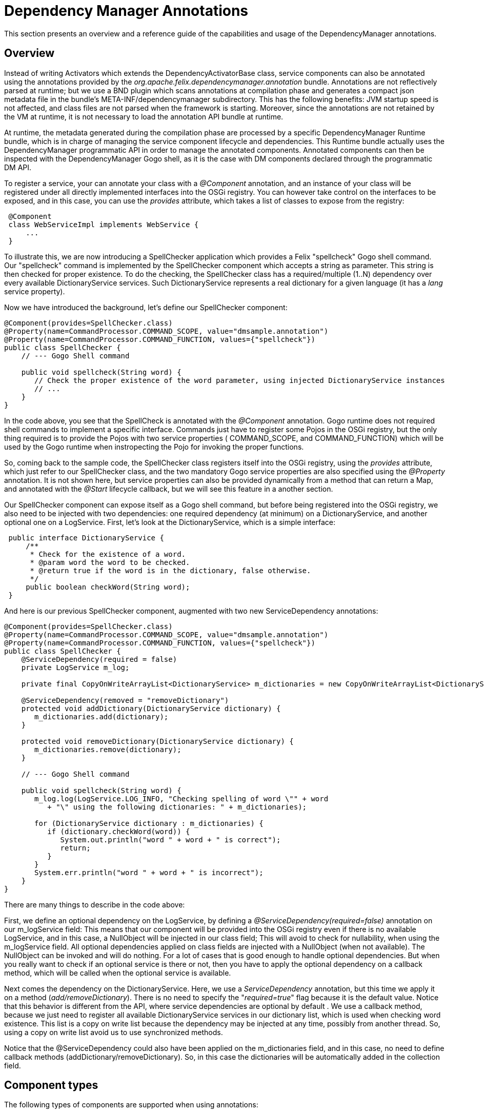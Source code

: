 =  Dependency Manager Annotations



This section presents an overview and a reference guide of the capabilities and usage of the  DependencyManager annotations.

== Overview

Instead of writing Activators which extends the DependencyActivatorBase class, service  components can also be annotated using the annotations provided by the  _org.apache.felix.dependencymanager.annotation_ bundle.
Annotations are not reflectively  parsed at runtime;
but we use a BND plugin which scans annotations at compilation phase  and generates a compact json metadata file in the bundle's META-INF/dependencymanager  subdirectory.
This has the following benefits: JVM startup speed is not affected, and class files  are not parsed when the framework is starting.
Moreover, since the annotations are not retained  by the VM at runtime, it is not necessary to load the annotation API bundle at runtime.

At runtime, the metadata generated during the compilation phase are processed by a  specific DependencyManager Runtime bundle, which is in charge of managing the service  component lifecycle and dependencies.
This Runtime bundle actually uses the  DependencyManager programmatic API in order to manage the annotated components.
Annotated components can then be inspected with the DependencyManager Gogo shell, as it is the case with DM components declared through the programmatic DM API.

To register a service, your can annotate your class with a _@Component_ annotation, and  an instance of your class will be registered under all directly implemented interfaces  into the OSGi registry.
You can however take control on the interfaces to be exposed, and  in this case, you can use the _provides_ attribute, which takes a list of classes to expose from the registry:

[source,java]
 @Component
 class WebServiceImpl implements WebService {
     ...
 }

To illustrate this, we are now introducing a SpellChecker application which provides a  Felix "spellcheck" Gogo shell command.
Our "spellcheck" command is implemented by the  SpellChecker component which accepts a string as  parameter.
This string is then checked for proper existence.
To do the  checking, the SpellChecker class has a required/multiple (1..N) dependency over  every available DictionaryService services.
Such DictionaryService represents a real  dictionary for a given language (it  has a _lang_ service property).

Now we have introduced the background, let's define our SpellChecker component:

[source,java]
----
@Component(provides=SpellChecker.class)
@Property(name=CommandProcessor.COMMAND_SCOPE, value="dmsample.annotation")
@Property(name=CommandProcessor.COMMAND_FUNCTION, values={"spellcheck"})
public class SpellChecker {
    // --- Gogo Shell command

    public void spellcheck(String word) {
       // Check the proper existence of the word parameter, using injected DictionaryService instances
       // ...
    }
}
----

In the code above, you see that the SpellCheck is annotated with the _@Component_  annotation.
Gogo runtime does not required shell commands to implement a  specific  interface.
Commands just have to register some Pojos in the  OSGi registry, but the only  thing required is to provide the Pojos with two service properties ( COMMAND_SCOPE, and  COMMAND_FUNCTION) which will  be used by the Gogo runtime when instropecting the Pojo  for invoking  the proper functions.

So, coming back to the sample code, the SpellChecker class registers  itself into the OSGi registry, using the _provides_ attribute, which just refer to our SpellChecker class, and the two  mandatory Gogo service properties are also specified using the _@Property_ annotation.
It is not shown here, but service properties can also be  provided dynamically from a method that can return a Map, and annotated  with the _@Start_ lifecycle callback, but we will see this feature in a another section.

Our SpellChecker component can expose itself as a Gogo shell command, but before being  registered into the OSGi registry, we also need to be   injected with two dependencies:  one required dependency (at minimum) on a DictionaryService, and another optional one on  a LogService.
First, let's look at the DictionaryService, which is a simple interface:

[source,java]
 public interface DictionaryService {
     /**
      * Check for the existence of a word.
      * @param word the word to be checked.
      * @return true if the word is in the dictionary, false otherwise.
      */
     public boolean checkWord(String word);
 }

And here is our previous SpellChecker component, augmented with two new ServiceDependency  annotations:

[source,java]
----
@Component(provides=SpellChecker.class)
@Property(name=CommandProcessor.COMMAND_SCOPE, value="dmsample.annotation")
@Property(name=CommandProcessor.COMMAND_FUNCTION, values={"spellcheck"})
public class SpellChecker {
    @ServiceDependency(required = false)
    private LogService m_log;

    private final CopyOnWriteArrayList<DictionaryService> m_dictionaries = new CopyOnWriteArrayList<DictionaryService>();

    @ServiceDependency(removed = "removeDictionary")
    protected void addDictionary(DictionaryService dictionary) {
       m_dictionaries.add(dictionary);
    }

    protected void removeDictionary(DictionaryService dictionary) {
       m_dictionaries.remove(dictionary);
    }

    // --- Gogo Shell command

    public void spellcheck(String word) {
       m_log.log(LogService.LOG_INFO, "Checking spelling of word \"" + word
          + "\" using the following dictionaries: " + m_dictionaries);

       for (DictionaryService dictionary : m_dictionaries) {
          if (dictionary.checkWord(word)) {
             System.out.println("word " + word + " is correct");
             return;
          }
       }
       System.err.println("word " + word + " is incorrect");
    }
}
----

There are many things to describe in the code above:

First, we define an optional dependency on the LogService, by defining a  _@ServiceDependency(required=false)_ annotation on our m_logService field: This means that our component will be provided into the OSGi registry even if there  is no available LogService, and in this case, a NullObject will be injected in  our class field;
This will avoid to check for nullability, when using the m_logService field.
All optional dependencies applied on class fields are injected with a  NullObject (when not available).
The NullObject can be invoked and will do nothing.
For a lot of cases that is  good enough to handle optional dependencies.
But when you really want to check  if an optional service is there or not, then you have to apply the optional  dependency on a callback method, which will be called when the optional  service is available.

Next comes the dependency on the DictionaryService.
Here, we use a _ServiceDependency_  annotation, but this time we apply it on a method (_add/removeDictionary_).
There is no  need to specify the "_required=true_"  flag because it is the default value.
Notice that  this behavior is different from the API, where service dependencies are optional by default . We use a callback method, because we just need to register all available  DictionaryService services in our dictionary list, which is used when checking word  existence.
This list is a copy on write list because the dependency may be injected at  any time, possibly from   another thread.
So, using a copy on write list avoid us to use  synchronized methods.

Notice that the @ServiceDependency could also have been applied on the m_dictionaries field,  and in this case, no need to define callback methods (addDictionary/removeDictionary).
So, in this case the dictionaries will be automatically added in the collection field.

== Component types

The following types of components are supported when using annotations:

* Component: Allows to define osgi services
* Aspect Service: A service that provides a non-functional aspect on top of an existing service
* Service Adapter: A Service that adapts another existing service into a new one
* Bundle Adapter: Allows to provide an osgi service on top of an existing bundle

=== Component

Components are the main building blocks for OSGi applications and can be annotated with @Component.
They can publish themselves as a  service, and/or they can have dependencies.
These dependencies will influence their life cycle as component  will only be activated when all required dependencies are available.
To define a component, you can use the @Component annotation  (see http://felix.apache.org/apidocs/dependencymanager.annotations/r13/org/apache/felix/dm/annotation/api/Component.html[@Component javadoc]).

Applying this annotation on top of a java class let it be a service component.
All directly implemented  interfaces will be registered in the osgi registry, but you can control the provided interfaces using the `provides` attribute.
Sometimes, your class implements some interfaces, but yet you don't want them to be registered, in this case, declaring `provides={}` ensures that no services will be registered.
However, the component can still define service dependencies and it will be invoked in the @Start callback when all required  dependencies are satisfied.

The default public constructor is used to initialize the component, but you can also specify a static method that will be used to instantiate the component (using the `factoryMethod` attribute).
This allows for example to create the component instance using a dynamic proxy.

Here is a sample showing a Hello component:

[source,java]
 /**
   * This component will be activated once the bundle is started.
   */
 @Component
 class Hello implements HelloService {
     @Start
     void start() {
         // Our component is starting and is about to be registered in the OSGi registry as a HelloService service.
     }
 }

By default, components are created automatically, when the Components' bundle is started and when the Component  dependencies are satisfied.
But certain software patterns require the creation of Services on demand.
For example, a Service could represent an application that can be launched multiple times and each Service  instance can then quit independently.
Such a pattern requires a factory that creates the instances, and  `Managed Service Factories` can be used to implement this use case.
it is based on OSGi Configuration Admin service.
Using the configuration admin service, you can create multiple dictionaries , and for each one a new service will be created The mapping between the dictionaries and the services are done using a so called `PID`.
So, if you need your component to be instantiated multiple times, you first need to define the PID using the `factoryPid` attribute.

Example:

[source,java]
----
/**
  * All component instances will be created/updated/removed by the "HelloFactory" component
  */
@Component(factoryPid="my.factory.pid")
class Hello implements HelloService {
    void updated(Dictionary conf) {
        // Configure or reconfigure our component. The conf is provided by the factory,
    }

    @Start
    void start() {
        // Our component is starting and is about to be registered in the OSGi registry as a Hello service.
    }
}

/**
  * This class will instantiate some Hello component instances
  */
@Component
class HelloFactory {
   @ServiceDependency
   void bind(ConfigurationAdmin cm) {
        // instantiate a first instance of Hello component
        Configuration c1 = cm.createFactoryConfiguration("my.factory.pid", "?");
        Hashtable props = new Hashtable();
        props.put("key", "value1");
        c1.update(props);

        // instantiate another instance of Hello component
        Configuration c2 = cm.createFactoryConfiguration("my.factory.pid", "?");
        props = new Hashtable();
        props.put("key", "value2");
        c2.update(props);

        // destroy the two instances of X component
        c1.delete();
        c2.delete();
   }
}
----

In the above example, the PID is "my.factory.pid", and the HelloFactory component uses the `ConfigurationAdmin` service in order to create some factory configurations using the "my.factory.pid".
This pattern allows to  programatically create/update/remove multiple instances of the same Component.

By default, the HelloComponent can define an `updated(Dictionary)` callback: it will be called when the component is created, but you can override the method which receives the configuraiton using the `updated` attribute.

When you want to propagate the configuration to the provided service properties, you can also define the `propagate` attribute.
Notice that when you propagate the configuration to the provided service properties, then the the configuration takes precedence over the service properties, meaning that if a given property is declared in the service properties, then it will be overriden if the configation also contains the property.

=== Aspect component

An aspect service in DM provides a non-functional aspect on top of an existing service.
In aspect oriented programming, an aspect, or interceptor can sit between a client and another target service  used by the client.
An Aspect Service first tracks a target service and is created once the target service is  detected.
Then the Aspect Service is provided, but with a higher  ranking, and the client is transparently  updated with the aspect.
Aspects can be chained and may apply to the same target service (and in this case, the ranking of the Aspect service is used to chain aspects in  the proper order).

You can define an aspect service using the @AspectService annotation (see  http://felix.apache.org/apidocs/dependencymanager.annotations/r13/org/apache/felix/dm/annotation/api/AspectService.html[@AspectService javadoc]).

Usage example:

Here, the `Aspect` class is registered into the OSGI registry each time an  InterceptedService is found from the registry.

[source,java]
 @AspectService(ranking=10))
 class Aspect implements InterceptedService {
     // The service we are intercepting (injected by reflection)
     volatile InterceptedService intercepted;

     public void doWork() {
        intercepted.doWork();
     }
 }

The Aspect class intercepts the original InterceptedService, and decorates its "doWork()" method.
This aspect uses a rank with value "10", meaning that it will intercept some other eventual aspects with  lower ranks.
It will also inherit of the original InterceptedService service properties.

=== Adapter component

An adapter service component (@AdapterService) adapts another existing service into a new one.
Like with aspects,  sometimes you want to create adapters for certain services, which add certain behavior that results in  the publication of (in this case) a different service.
Adapters can dynamically be added and removed  and allow you to keep your basic services implementations clean and simple, adding extra features on top of  them in a modular way.

You can define an aspect service using the @AdapterService annotation (see  http://felix.apache.org/apidocs/dependencymanager.annotations/r13/org/apache/felix/dm/annotation/api/AdapterService.html[@AdapterService javadoc]).

Here, the AdapterService is registered into the OSGI registry each time an AdapteeService is  found from the registry.

[source,java]
 interface AdapteeService {
     void method1();
     void method2();
 }

 @Component
 @Property(name="p1", value="v1")
 class Adaptee implements AdapteeService {
     ...
 }

 interface AdapterService {
     void doWork();
 }

 @AdapterService(adapteeService = AdapteeService.class)
 @Property(name="p2", value="v2")
 class AdapterImpl implements AdapterService {
     // The service we are adapting (injected by reflection)
     volatile AdapteeService adaptee;

     public void doWork() {
        adaptee.method1();
        adaptee.method2();
     }
 }

The AdapterImpl class adapts the AdapteeService to the AdapterService.
The AdapterService will also have the following service property: p1=v1, p2=v2 :

=== Bundle adapter component

Bundle adapters are similar to Adapter Components, but instead of adapting a service, they adapt a bundle  with a certain set of states (STARTED|INSTALLED|...), and provide a service on top of it.

You can define a bundle adapter service using the @BundleAdapterService annotation (see  http://felix.apache.org/apidocs/dependencymanager.annotations/r13/org/apache/felix/dm/annotation/api/BundleAdapterService.html[@BundleAdapterService javadoc]).

The bundle adapter will be applied to any bundle that matches the specified bundle state mask and  filter conditions, which may match some of the bundle OSGi manifest headers.
For each matching bundle an  adapter will be created based on the adapter implementation class.
The adapter will be registered with the specified interface and with service properties found from the original bundle OSGi manifest headers plus any  extra properties you supply here.
If you declare the original bundle as a member it will be injected.

In the following example, a "VideoPlayer" Service is registered into the OSGi registry each time an active bundle containing a "Video-Path" manifest header is detected:

[source,java]
 @BundleAdapterService(filter = "(Video-Path=*)", stateMask = Bundle.ACTIVE, propagate=true)
 public class VideoPlayerImpl implements VideoPlayer {
     volatile Bundle bundle; // Injected by reflection

     void play() {
         URL mpegFile == bundle.getEntry(bundle.getHeaders().get("Video-Path"));
         // play the video provided by the bundle ...
     }
 }

== Component lifecycle

A component has a lifecycle that controls when it is started or stopped.
A bundle must be started before the DM Runtime can process its components.
When the bundle is started, the DM Runtime then parses a specific  _DependencyManager-Component_ manifest header, which points to a list of descriptors  describing all annotated components.
Such descriptors are actually generated at  compilation time, and annotation are not reflectively parsed at runtime.
Only the descriptor is used to process the components.

For each component, the DM Runtime  first ensures that all dependencies are satisfied before  activating it.
Likewise, the component is deactivated when some of the required dependencies  are not available anymore or when the bundle is stopped.
Unless the bundle is stopped, components may be deactivated  and reactivated, depending on the departure and arrival of required dependencies.
The  manager which is in charge of maintaining the state of components is implemented in the  DM Runtime bundle (org.apache.felix.dm.runtime bundle).

So, during activation, the component goes through a number of states, where each transition  includes the invocation of the following lifecycle method callbacks on the service implementation:

* http://felix.apache.org/apidocs/dependencymanager.annotations/r13/org/apache/felix/dm/annotation/api/Init.html[@Init]: this callback is invoked after all required dependencies have been injected.
In this method, you can  yet add more dynamic dependencies using the DM API, or you can possibly configure other dependencies filter and required flags (see <<# Dynamic dependency configuration,Dynamic dependency configuration>>).
* http://felix.apache.org/apidocs/dependencymanager.annotations/r13/org/apache/felix/dm/annotation/api/Start.html[@Start]: this callback is invoked after all required dependencies added in the @Init method have been injected.
* http://felix.apache.org/apidocs/dependencymanager.annotations/r13/org/apache/felix/dm/annotation/api/Registered.html[@Registered]: this callback is invoked after the service component is registered (if the component provides a service).
The callback can takes as argument a ServiceRegistration parameter.
* http://felix.apache.org/apidocs/dependencymanager.annotations/r13/org/apache/felix/dm/annotation/api/Stop.html[@Stop]: this method is called when a required dependency is lost or when the bundle is stopped
* http://felix.apache.org/apidocs/dependencymanager.annotations/r13/org/apache/felix/dm/annotation/api/Destroy.html[@Destoy] annotations: the component is about to be destroyed

=== Component activation

Activating a component consists of the following steps:

1) Wait for all required dependencies to be available.
When all required dependencies are  available:

* instantiate the component
* inject all required dependencies (on class fields using reflection, or by invoking callback methods)
* inject all optional dependencies defined on class fields, possibly with a _NullObject_ if the  dependency is not available.
* call the component init method (annotated with _@Init_, see (see  http://felix.apache.org/apidocs/dependencymanager.annotations/r13/org/apache/felix/dm/annotation/api/Init.html[@Init javadoc]).).
In the init method, you are yet allowed to add some additional dependencies using the Dependency  Manager API or DM Lambda).
Alternatively, you can also configure some  dependencies dynamically  (explained later, in <<#dynamic-dependency-configuration,Dynamic Dependency Configuration>>.

2) Wait for extra required dependencies optionally configured from the init() method.
When all extra  required dependencies are available:

* inject extra required dependencies (if some were defined in init() method).
* invoke the start method annotated with http://felix.apache.org/apidocs/dependencymanager.annotations/r13/org/apache/felix/dm/annotation/api/Start.html[@Start annotation].
The start method may return a Map<String, Object> that will  be appended to the provided service properties (the the component provides a service).
* start tracking optional dependencies applied on method callbacks (invoke optional dependency callbacks).
Notice that NullObject pattern is not applied to optional callback dependencies.
In other words, if the dependency is not there, your callback won't be invoked at all.
If you need the NullObject pattern, then apply optional dependencies on class fields, not on  callback methods.
* register the OSGi service, if the component provides one.
* invoke the method annotatated with http://felix.apache.org/apidocs/dependencymanager.annotations/r13/org/apache/felix/dm/annotation/api/Registered.html[@Registered annotation].
The method, if declared, takes as argument a `ServiceRegistration` which corresponds to the registered service.

=== Component deactivation

Deactivating a component consists of the following steps:

If the bundle is stopped or if some required dependencies are unavailable, or if the component  has declared a factoryPid and the factory configuration has been delete, then:

* Unbind optional dependencies (defined on callback methods).
Notice that any optional dependency unavailability does not trigger the component deactivation;
the _removed_ callbacks are just invoked, if declared in the annotation.
* Invoke the stop method (annotated wit _@Stop_),  and unregister some OSGi services  (if the components provides some services).
* invoke destroy method (annotated with _@Destroy_).
* invoke _removed_ callbacks for required dependencies, if any.

=== Example

The following example shows a basic component, which uses the @Start annotation:

[source,java]
 /**
  * A Component Using lifecyce callbacks
  */
 @Component
 class X implements Y {
     @ServiceDependency
     void bindOtherService(OtherService other) {
        // Will be injected before we are started (because it's a required dependency).
     }

     @Start
     void start() {
         // All required dependencies are injected: initialize our component.
     }
 }

The following example shows a component, which returns some service properties from its start method,  and the component also defines the @Registered annotation in order to get the actual ServiceRegistration for the provided service:

[source,java]
----
/**
 * A Component Using lifecyce callbacks
 */
@Component
@Property(name="p1", value="v1") // service properties
class X implements Y {
    @ServiceDependency
    void bindOtherService(OtherService other) {
       // Will be injected before we are started (because it's a required dependency).
    }

    @Start
    Map<String, Object> start() {
        // All required dependencies are injected: initialize our component.
        // Once we return, our Y service will be published in the OSGi registry, using the following
        // service properties appended to the ones specified on top of the class with the @Property
        // annotation (notice that returning a map is optional and our start() method could be
        // declared as void).
        Map<String, Object> additionalServiceProperties = new HashMap<>();
        additionalServiceProperties.put("p2", "v2");
        return additionalServiceProperties;
    }

    @Registered
    void registered(ServiceRegistration registration) {
        // once our service is registered, we can obtainer here the corresponding ServiceRegistration ...
    }
}
----

=== Lifecycle control

As explained in the _Component Activation_ section, a component which provides a service  is automatically registered into the OSGi registry, after the @Start method returns.
But it is sometimes  required to control when the service is really started/published or + unpublished/stopped.

This can be done using the http://felix.apache.org/apidocs/dependencymanager.annotations/r13/org/apache/felix/dm/annotation/api/LifecycleController.html[@LifecycleController] annotation.
This  annotation injects a Runnable object that can be invoked when you want to trigger your service  startup and publication.
The @LifecycleController is like a required dependency and is injected before  the @Init method is called.

For instance, imagine that your component publishes an OSGi service, but before, it needs to  register into a DHT (Distributed Hash Table), whose API is asynchronous: that is:  the DHT API will callback you once you are inserted into a node in the DHT.
In this case, what you would  like to do is to publish your OSGi service, but only after you are + inserted into the DHT (when the DHT callbacks you) ...
Such a case  is supported using the @LifecyceController annotation, which gives you + full control of when your component is _started/published_ and _unpublished/stopped_.

Let's illustrate this use case with a concrete example: First here is the DHT asynchronous API:

[source,java]
----
/**
 * This is an element which can be inserted into the distributed hash table.
 */
public interface DHTElement {
   void inserted(); // callback used to notify that the element is inserted into the DHT
}

/**
 * This is the DHTService, which registers a DHTElement asynchronously.
 */
public interface DHTService {
   void insert(DHTElement element); // will callback element.inserted() later, once registered into the DHT.
}
----

Next, here is our service, which uses the @LifecycleController in  order to take control of when the service is published into the OSGi  registry:

[source,java]
----
@Component(provides={MyService.class})
public class MyServiceImpl implements MyService, DHTElement {
    @ServiceDependency
    DHTService m_dht;

    @LifecycleController
    Runnable m_start; // will fire component startup, once invoked.

    @Init
    void init() {
        m_dht.insert(this); // asynchronous, will callback  once registered into the DHT
    }

    public void inserted() {
        // We are inserted into the DHT: we can now trigger our component startup.
        // We just invoke the runnable injected by our @LifecycleController annotation, which will trigger our
        // service publication (we'll be called in our @Start method before)
        m_start.run();
    }

    @Start
    void start() {
        // method called only once we invoke our trigger Runnable (see inserted method).
        // Our Service will be published once this method returns.
    }
}
----

Same example as above, using java8 method reference:

[source,java]
----
@Component
public class MyServiceImpl implements MyService {
    @ServiceDependency
    DHTService m_dht;

    @LifecycleController
    Runnable m_start; // will fire component startup, once invoked.

    @Init
    void init() {
        m_dht.insert(m_start::run); // asynchronous, will callback m_registered.run() once registered into the DHT
    }

    @Start
    void start() {
        // method called after the m_dht service has called the m_registered.run() method.
    }
}
----

== Dependencies

=== Service dependencies

Service Dependencies can be defined using the http://felix.apache.org/apidocs/dependencymanager.annotations/r13/org/apache/felix/dm/annotation/api/ServiceDependency.html[@ServiceDependency] annotation.

Dependencies can either be required or optional.
Required dependencies need to be resolved before  the service can even become active.
Optional dependencies can appear and disappear while the service  is active.
*Please notice that, unlike with the DM API, service dependencies are required by default.*

==== Field injection

The dependency manager will automatically fill in any references to required @ServiceDependency that are applied on attributes.
The same goes for optional dependencies if they are available.
If not, those will be implemented by a null object [NULLOBJ].
In short, this allows you to simply use these interfaces as if they were always available.
A good example of this is the LogService.
If it's available, we want to use it for logging.
If not, we want to simply ignore log messages.
Normally, you'd need to check a reference to this service for null before you can use it.
By using a null object, this is not necessary anymore.

When the @ServiceDependency annotation is defined on a class field, the following field  types are supported:

* a field having the same type as the dependency.
If the field may be accessed by any thread,  then the field should be declared volatile, in order to ensure visibility when the field is auto  injected concurrently.
* a field which is assignable to an `Iterable<T>` where T must match the dependency type.
In this case, an Iterable will be injected by DependencyManager before the start callback is called.
The Iterable field may then be traversed to inspect the currently available dependency services.
The Iterable can possibly be set to a final value so you can choose the Iterable implementation  of your choice (for example, a CopyOnWrite ArrayList, or a ConcurrentLinkedQueue).
* a Map<K,V> where K must match the dependency type and V must exactly equals Dictionary class.
In this case, a ConcurrentHashMap will be injected by DependencyManager before the start callback is called.
The Map may then be consulted to lookup current available dependency services, including the dependency service properties (the map key holds the dependency services, and the map value holds the dependency service properties).
The Map field may be set to a final value so you can choose a Map of your choice (Typically a ConcurrentHashMap).
A ConcurrentHashMap is "weakly consistent", meaning that when traversing the elements, you may or may not see any concurrent updates made on the map.
So, take care to traverse the map using an iterator on the map entry set, which allows to atomically lookup pairs of Dependency service/Service properties.

This is an example where you inject a `Dependency` service on a class field:

[source,java]
 @Component
 class MyComponent {
     @ServiceDependency
     volatile Dependency m_dependency;
 }

Another example, were we inject multiple dependencies to an Iterable field

[source,java]
 @Component
 class MyComponent {
     @ServiceDependency
     final Iterable<Dependency> dependencies = new CopyOnWriteArrayList<>();
 }

And next, we inject multiple dependencies to a Map field, allowing to inspect service  dependency properties (the keys hold the services, and the values hold the associated service  properties):

[source,java]
 @Component
 class MyComponent {
     @ServiceDependency
     final Map<MyDependency, Dictionary<String, Object>> dependencies = new ConcurrentHashMap<>;
 }

Optional dependencies applied on class fields will inject a NullObject when the dependency is unavailable.
This allows you to avoid to check if the optional dependency is not null using a "if" statement, and invoking the NullObject will result in a No Op method call.
When the optional dependency type is not an interface, then NullObject won't work because internally, the NullObject is implemented using a dynamic proxy.
In this case you can use the  ServiceDependency.defaultImpl attribute which allows to specify a default implementation when the optional dependency is unavailable.

Example:

[source,java]
 @Component
 public class MyComponent {
     @ServiceDependency(required=false, defaultImpl=MyDefaultImpl.class)
     volatile Dependency m_dependency;
 }

in the above example, the MyDefaultImpl class will be injected on the m_dependency class field in case the dependency is unavailable.

==== Callback injection

Optionally, a service can define callbacks for each dependency.
These callbacks are invoked whenever a new dependency is discovered or an existing one is disappearing.
They allow you to track these dependencies.
This can be very useful if you, for example, want to implement the white board pattern.

The callbacks allows to get notified when a service is added, and support the following signatures:

 (Component comp, ServiceReference ref, Service service)
 (Component comp, ServiceReference ref, Object service)
 (Component comp, ServiceReference ref)
 (Component comp, Service service)
 (Component comp, Object service)
 (Component comp)
 (Component comp, Map properties, Service service)
 (ServiceReference ref, Service service)
 (ServiceReference ref, Object service)
 (ServiceReference ref)
 (Service service)
 (Service service, Map properties)
 (Map properties, Service, service)
 (Service service, Dictionary properties)
 (Dictionary properties, Service service)
 (Object service)
 (ServiceReference<T> service)
 (ServiceObjects<T> service)

Example:

[source,java]
 @Component
 class MyComponent {
     @ServiceDependency
     void bind(MyDependency dependency) {}
 }

Same example as before, but the callback signatures includes service properties:

[source,java]
 @Component
 class MyComponent {
     @ServiceDependency
     void bind(MyDependency dependency, Map<String, Object> serviceProperties) {}
 }

Same example as before, but this time we track service change:

[source,java]
----
@Component
class MyComponent {
    @ServiceDependency(change="updated")
    void bind(MyDependency dependency, Map<String, Object> serviceProperties) {}

    void updated(MyDependency dependency, Map<String, Object> serviceProperties) {}
}
----

Example where you track added/changed/removed service:

[source,java]
----
@Component
class MyComponent {
    @ServiceDependency(change="updated", remove="unbind")
    void bind(MyDependency dependency, Map<String, Object> serviceProperties) {}

    void updated(MyDependency dependency, Map<String, Object> serviceProperties) {}

    void unbind(MyDependency dependency, Map<String, Object> serviceProperties) {}
}
----

==== Whiteboard pattern

Required service dependency are always invoked before the start (@Start) callback is  invoked.
However, Optional dependency *callbacks* are always invoked *after* the start (@Start) callbacks.
This allows to easily implement the whiteboard patter, because you can first make sure your component is fully initialized before it can start to track other services (whiteboard pattern).

For example, assume you write a `TaskExecutor` component which tracks `Task` services.
So, each time a Task is found from the registry, then you want to schedule the Task in an Executor, and you also want to maitain statistics on executed tasks.
So, your `TaskExecutor` depends on two required services: an `Executor` service (used to schedule the tasks), as well as a `TaskMetrics` service which is used to maintain Task execution statistics.
So what you need is to make sure your are injected with the TaskMetrics and the Executor service before you can actually start to handle Tasks.
To do so, simply define two required dependencies on the `Executor` and the `TasksMetrics`, and define an optional dependency on the Task services.
This will ensure that the Tasks callbacks are  invoked after your component is started:

[source,java]
----
interface Task extends Runnable {
}

@Component
TaskExecutor {
    @ServiceDependency
    volatile Executor m_executor;

    @ServiceDependency
    volatile TaskMetrics m_taskMetrics;

    @Start
    void start() {
         // at this point, all required dependencies have been injected and we can now start to track
         // the Task services
    }

    @ServiceDependency(required=false)
    void bind(Task task) {
         m_executor.execute(task);
         m_taskMetrics.taskScheduled();
    }
 }
----

==== Tracking any services matching a given filter

Sometimes, you may want to be injected with any service objects matching a given filter,  without any additional filter on the class service interface.
In this case, you need to use the `service=ServiceDependency.ANY` attribute

For example:

[source,java]
----
import org.apache.felix.dm.annotation.ServiceDependency;
import org.apache.felix.dm.annotation.api.ServiceDependency.Any;

@Component
public class MyService {
    @ServiceDependency(service=Any.class, filter="(property=true)")
    void bind(Object allServices) {
    }
}
----

==== Service dependency properties propagation

It is possible to propagate the dependency service properties, using the ServiceDependency.propagate attribute.
When the service dependency properties are propagated, they will be appended to the component service properties,  but won't override them (the component service properties takes precedence over the propagated service dependencies).

Example:

[source,java]
 @Component
 @Properties(name="p1", value="v1")
 public class MyServiceImpl implements MyService {
     @ServiceDependency(propagate=true)
     void bind(OtherService other) {
     }
 }

The service above will be registered with the p1=v1 service properties, as well as with any service properties which come from the Service Dependency.

==== defining a swap aspect callback

When you define a service dependency, it is possible to define a swap callback in case an original service dependency is replaced by an aspect, and you  then want to be called back at the time the service dependency is replaced.

Example:

[source,java]
----
@Component
public class MyServiceImpl {
    @ServiceDependency(swap="swap")
    void bind(OtherService other) {
    }

    void swap(OtherService old, OtherService replace) {
    }
}
----

So, if an aspect service is registered for the OtherService service, then your swap method will be called so you can take the service replacement into account.

The swap callback supports the following signatures:

[source,java]
 (Service old, Service replace)
 (Object old, Object replace)
 (ServiceReference old, Service old, ServiceReference replace, Service replace)
 (ServiceReference old, Object old, ServiceReference replace, Object replace)
 (Component comp, Service old, Service replace)
 (Component comp, Object old, Object replace)
 (Component comp, ServiceReference old, Service old, ServiceReference replace, Service replace)
 (Component comp, ServiceReference old, Object old, ServiceReference replace, Object replace)
 (ServiceReference old, ServiceReference replace)
 (Component comp, ServiceReference old, ServiceReference replace)
 (ServiceObjects old, ServiceObjects replace)
 (Component comp, ServiceObjects old, ServiceObjects replace)

==== Blocking a service invocation while it is updating.

When an injected service dependency is an interface, it is possible to block the service invocation  while it is being updated.
Only useful for required stateless dependencies that can be replaced transparently.
A Dynamic Proxy is used to wrap the actual service dependency (which must be an interface).
When the dependency goes away, an attempt is made to replace it with another one which satisfies  the service dependency criteria.
If no service replacement is available, then any method invocation  (through the dynamic proxy) will block during a configurable timeout.
On timeout, an unchecked  IllegalStateException exception is raised (but the service is not deactivated).

To use this feature, you need to specify a `timeout` attribute like this:

[source,java]
 @Component
 class MyServer implements Runnable {
   @ServiceDependency(timeout=15000)
   MyDependency dependency;.

   @Start
   void start() {
     (new Thread(this)).start();
   }

   public void run() {
     try {
       dependency.doWork();
     } catch (IllegalStateException e) {
       t.printStackTrace();
     }
   }       }

Notice that the changed/removed callbacks are not used when the timeout parameter is greater  than -1.
-1 means no timeout at all (default).
0 means that invocation on a missing service will  fail immediately.
A positive number represents the max timeout in millis to wait for the service  availability.

=== Configuration dependencies

A configuration dependency is required by default, and allows you to depend on  the availability of a valid configuration for your component.
Use the  http://felix.apache.org/apidocs/dependencymanager.annotations/r13/org/apache/felix/dm/annotation/api/ConfigurationDependency.html[@ConfigurationDependency annotation] to define a configuration dependency.

This dependency requires the OSGi Configuration Admin Service.
Configuration Dependency callback is always invoked before any service dependency  callbacks, and before init/start callbacks.
The annotation can be applied on a callback method which accepts the following  parameters:

 callback(Dictionary)
 callback(Component, Dictionary)
 callback(Component, Configuration ... configTypes) // type safe configuration interface(s)
 callback(Configuration ... configTypes) // type safe configuration interface(s)
 callback(Dictionary, Configuration ... configTypes) // type safe configuration interfaces(s)
 callback(Component, Dictionary, Configuration ... configTypes) // type safe configuration interfaces(s)

Configuration can be simply injected in the form of dictionaries, or in the form of type-safe configuration interfaces.

the annotation attributes are the following:

* pid: Returns the pid for a given service (by default, the pid is the service class name).
* propagate: Returns true if the configuration properties must be published along with the service.
The configuration properties takes precedence over the component service properties.
* pidClass: Returns the pid from a class name.
* required: Sets the required flag which determines if this configuration dependency is required or not.
* name: used to dynamically configure the pid from an @Init method.

==== Type safe configuration

Configuration types allows you to specify a Java interface that is implemented by  DM and such interface is then injected to your callback instead of the actual Dictionary.
Using such configuration interface provides a way for creating type-safe configurations  from a actual Dictionary that is normally injected by Dependency Manager.
The callback accepts in argument an interface that you have to provide, and DM will inject a proxy that converts method calls from your configuration-type  to lookups in the actual map or dictionary.
The results of these lookups are then  converted to the expected return type of the invoked configuration method.
As proxies are injected, no implementations of the desired configuration-type are  necessary!

The lookups performed are based on the name of the method called on the configuration  type.
The method names are "mangled" to the following form:

 [lower case letter] [any valid character]*.

Method names starting with get or is (JavaBean convention) are stripped from these  prefixes.
For example: given a dictionary with the key "foo" can be accessed from a  configuration-type using the following method names:

 foo(), getFoo() and isFoo().

The return values supported are:

* primitive types (or their object wrappers);
* strings;
* enums;
* arrays of primitives/strings;
* Collection types;
* Map types;
* Classes and interfaces.

When an interface is returned, it is treated equally to a configuration type, that is,  a proxy is returned.

Arrays can be represented either as comma-separated values, optionally enclosed in  square brackets.
For example: [ a, b, c ] and a, b,c are both considered an array of  length 3 with the values "a", "b" and "c".
Alternatively, you can append the array index to the key in the dictionary to obtain  the same: a dictionary with "arr.0" \=> "a", "arr.1" \=> "b", "arr.2" \=> "c" would result  in the same array as the earlier examples.

Maps can be represented as single string values similarly as arrays, each value  consisting of both the key and value separated by a dot.
Optionally, the value can be  enclosed in curly brackets.
Similar to array, you can use the same dot notation using  the keys.
For example, a dictionary with:

 map={key1.value1, key2.value2}

and a dictionary with:

 map.key1=value1
 map.key2=value2

result in the same map being returned.
Instead of a map, you could also define an interface with the methods getKey1()  and getKey2() and use that interface as return type instead of a Map.

In case a lookup does not yield a value from the underlying map or dictionary,  the following rules are applied:

* primitive types yield their default value, as defined by the Java Specification;
* string, Classes and enum values yield null;
* for arrays, collections and maps, an empty array/collection/map is returned;
* for other interface types that are treated as configuration type a Null-object is returned.

==== Examples

In the following example, the "Printer" component depends on a configuration with  "org.apache.felix.sample.Printer" PID:

[source,java]
----
package org.apache.felix.sample;

@Component
public class Printer {
    @ConfigurationDependency
    void updated(Dictionary config) {
        // load printer ip/port from the provided dictionary.
    }
}
----

Here is the same example using a type safe configuration:

[source,java]
 package sample;

 public interface PrinterConfiguration {
     String ipAddress();
     int portNumber();
 }

 @Component
 public class Printer {
     @ConfigurationDependency // Will use pid "sample.PrinterConfiguration"
     void updated(PrinterConfiguration cnf) {
         if (cnf != null) {
             // load configuration from the provided dictionary, or throw an exception of any configuration error.
             String ip = cnf.ipAddress();
             int port = cnf.portNumber();
             ...
         }
     }
 }

=== Bundle dependency

A bundle dependency allows you to depend on a bundle in a certain set of states  (INSTALLED|RESOLVED|STARTED|...), as indicated by a state mask.
You can also use a filter condition that is matched against all manifest entries.
When applied on a class field, optional unavailable dependencies are injected with a  NullObject.

Use the http://felix.apache.org/apidocs/dependencymanager.annotations/r13/org/apache/felix/dm/annotation/api/BundleDependency.html[@BundleDependency annotation] to define a bundle dependency.

Attributes:

* changed: Returns the callback method to be invoked when the service have changed.
* removed: Returns the callback method to invoke when the service is lost.
* required: Returns whether the dependency is required or not.
* filter: Returns the filter dependency
* stateMask: Returns the bundle state mask (Bundle.INSTALLED | Bundle.ACTIVE etc ...).
* propagate: Specifies if the manifest headers from the bundle should be propagated to the service properties.
* name: The name used when dynamically configuring this dependency from the init method.
Specifying this attribute allows to dynamically configure the dependency filter and  required flag from the Service's init method.
All unnamed dependencies will be injected before the init() method;
so from the init() method, you can then pick up whatever information needed from  already injected (unnamed) dependencies, and configure dynamically your named  dependencies, which will then be calculated once the init() method returns.

In the following example, the "SCR" Component allows to track all bundles containing a  specific "Service-Component" OSGi header, in order to load and manage all  Declarative Service components specified in the SCR xml documents referenced by the  header:

[source,java]
----
@Component
public class SCR {
    @BundleDependency(required = false,
                      removed = "unloadServiceComponents",
                      filter = "(Service-Component=*)"
                      stateMask = Bundle.ACTIVE)
    void loadServiceComponents(Bundle b) {
        String descriptorPaths = (String) b.getHeaders().get("Service-Component");
        // load all service component specified in the XML descriptorPaths files ...
    }

    void unloadServiceComponents(Bundle b) {
        // unload all service component we loaded from our "loadServiceComponents" method.
    }
}
----

=== Dynamic dependency configuration

We have seen that a component may declare some dependencies and is started when all required  dependencies are available.
But there are some cases when you may need to define some dependencies  filters (and required flag) dynamically, possibly from data picked up from other dependencies.

So, all this is possible using _named_ dependencies: When you assign a name to a dependency;
for instance _@ServiceDependency(name="foo")_, then this has an impact on how the dependency  is handled.
Indeed, all named dependencies are calculated _after_ the @Init method returns.
So from your @Init method, you can then configure your named dependencies, using data provided by  already injected dependencies.

To do so, your @Init method is allowed to return a Map containing the filters and required flags  for each named dependencies.
For a given named dependency, the corresponding filter and required flag must be  stored in  the Map, using the "_filter_" and "_required_" keys, prefixed with the name of the dependency.

For instance, if you define a Dependency like this:

[source,java]
 @ServiceDependency(name="foo")
 FooService fooService;

Then you can return this map from your @Init method:

[source,java]
 @Init
 Map init() {
     Map m = new HashMap();
     m.put("foo.filter", "(foo=bar)");
     m.put("foo.required", "false");
     return m;
 }

So, after the init method returns, the map will be used to configure  the dependency named "foo", which will then be evaluated.
And once the  dependency is available, then it will be injected and your @Start callback will be invoked.

Usage example of a dynamic dependency:

In this sample, the "PersistenceImpl" component dynamically configures the "storage"  dependency from the "init" method.
The dependency "required" flag and filter string are derived  from an xml configuration that is already injected before the init method.

[source,java]
----
@Component
public class PersistenceImpl implements Persistence {
    // Injected before init.
    @ConfigurationDependency
    void updated(Dictionary conf) {
       if (conf != null) {
          _xmlConfiguration = parseXmlConfiguration(conf.get("xmlConfiguration"));
       }
    }

    // Parsed xml configuration, where we'll get our storage service filter and required dependency flag.
    XmlConfiguration _xmlConfiguration;

    // Dynamically configure the dependency declared with a "storage" name.
    @Init
    Map<String, String> init() {
       Map<String, String> props = new HashMap<>();
       props.put("storage.required", Boolean.toString(_xmlConfiguration.isStorageRequired()))
       props.put("storage.filter", "(type=" + _xmlConfiguration.getStorageType() + ")");
       return props;
    }

    // Injected after init (dependency filter is defined dynamically from our init method).
    @ServiceDependency(name="storage")
    Storage storage;

    // All dependencies injected, including dynamic dependencies defined from init method.
    @Start
    void start() {
       log.log(LogService.LOG_WARNING, "start");
    }

    @Override
    void store(String key, String value) {
       storage.store(key, value);
    }
}
----

Notice that you can also add dynamic dependencies using the Dependency Manager API, or using DM-Lambda.
In this case, no need to define service dependencies with annotations.
Here is the same example as above, but this time, the dependency on the Storage service is defined from the init method using the DM API:

[source,java]
----
@Component
public class PersistenceImpl implements Persistence {
    // Injected before init.
    @ConfigurationDependency
    void updated(Dictionary conf) {
       if (conf != null) {
          _xmlConfiguration = parseXmlConfiguration(conf.get("xmlConfiguration"));
       }
    }

    // Parsed xml configuration, where we'll get our storage service filter and required dependency flag.
    XmlConfiguration _xmlConfiguration;

    // Dynamically configure the dependency declared with a "storage" name.
    @Init
    void init(org.apache.felix.dm.Comppnent myComponent) {
       boolean required = _xmlConfiguration.isStorageRequired();
       String filter =  _xmlConfiguration.getStorageType();
       DependencyManager dm = myComponent.getDependencyManager();
       myComponent.add(dm.createServiceDependency().setService(Storage.class, filter).setRequired(required));
    }

    // Injected after init, later, when the dependency added from the init() method is satisfied
    volatile Storage storage;

    // All dependencies injected, including dynamic dependencies defined from init method.
    @Start
    void start() {
       log.log(LogService.LOG_WARNING, "start");
    }

    @Override
    void store(String key, String value) {
       storage.store(key, value);
    }
}
----

Same example as above, but this time the dependency is added from the init method using the  Dependency Manager Lambda API:

[source,java]
----
import static org.apache.felix.dm.lambda.DependencyManagerActivator.component;

@Component
public class PersistenceImpl implements Persistence {
    // Injected before init.
    @ConfigurationDependency
    void updated(Dictionary conf) {
       if (conf != null) {
          _xmlConfiguration = parseXmlConfiguration(conf.get("xmlConfiguration"));
       }
    }

    // Parsed xml configuration, where we'll get our storage service filter and required dependency flag.
    XmlConfiguration _xmlConfiguration;

    // Dynamically configure the dependency declared with a "storage" name.
    @Init
    void init(org.apache.felix.dm.Comppnent myComponent) {
       boolean required = _xmlConfiguration.isStorageRequired();
       String filter =  _xmlConfiguration.getStorageType();
       component(myComponent, comp -> comp.withSvc(Storage.class, filter, required));
    }

    // Injected after init, later, when the dependency added from the init() method is satisfied
    volatile Storage storage;

    // All dependencies injected, including dynamic dependencies defined from init method.
    @Start
    void start() {
       log.log(LogService.LOG_WARNING, "start");
    }

    @Override
    void store(String key, String value) {
       storage.store(key, value);
    }
}
----

== Component Composition

When implementing more complex services, you often find yourself using more than one instance for a given service.
However, several of these instances might want to have dependencies injected.
In such cases you need to tell the  dependency manager which instances to consider.
Within a Component (or an Aspect/Adapter), you can annotate a method  with the @Composition annotation.
This method is meant to return such composition of service instances, and the objects  will be considered as part of the service implementation.
So, all  dependencies, as well as lifecycle annotations  (@Init, @Start, @Stop, @Destroy) will be applied on every objects returned by the method annotated with the @Composition annotation.

The following example illustrates a composition of two object instances, which are part of the implementation of a _MyService_ service:

[source,java]
----
/**
 * Main implementation for the MyService Service
 */
@Component
public class MyServiceImpl implements MyService {
  // This object instance is also used to implement the service.
  private Helper helper = new Helper();

  // MyServiceImpl, and Helper objects are part of the composition
  @Composition
  Object[] getComposition() {
    return new Object[] { this, helper };
  }

  // This dependency is also applied to the Helper
  @ServiceDependency
  Dependency dep;

  // Same thing for this dependency
  @ServiceDependency
  void bind(Dependency2 dep2) {}

  // Lifecycle callbacks also applied on the Helper ...

  @Start
  void start() {}

}

public class Helper {
  // Also injected, since we are part of the composition
  volatile Dependency dep;

  // But since we are not interested by the Dependency2, we don't have to declare the bind(Dependency2) method ...

  // We only specify the start lifecycle callback because we need to return some extra service properties which will be published
  // along with the provided service ...

  Map start() {
     Map extraServiceProperties = new HashMap();
     extraServiceProperties.add("foo", "bar");
     return extraServiceProperties;
  }
}
----

Here, MyServiceImpl is the main component implementation, but is composed of the Helper object  instance.
So all Dependencies defined in MyServiceImpl  will be also injected to the Helper (if the Helper  declares the fields or methods).
The Helper may also define annotated lifecycle callbacks (optionally).

== Service scopes

By default service providers are registered once in the osgi registry, and all service consumers share the same service provider instance.
Now, you can control the scope of the provided services: From the provider side, a "scope" parameter  is available for all types of DM components and allows to define the scope of the registered service.

The `scope` attribute has three enum values: SINGLETON, BUNDLE, PROTOTYPE

* SINGLETON: it's as before: your registered service is a singleton, meaning that the service must be  instantiated and registered once, and all using services will share the same service instance of your component.
* BUNDLE: the service will be registered as a ServiceFactory, meaning an instance of the component must be  created for each bundle using the service.
* PROTOTYPE: the service will be registered as a PrototypeServiceFactory, meaning the service is registered as  a prototype scope service and an instance of the component must be created for each distinct service requester.

Scoped Services are supported by all kind of DM service components:

* Component
* Aspect Service
* Adapter Service
* Bundle Adapter service

When a consumer requests a service (using ServiceDependency), then DM will automatically  dereference the service like this:

* if the service has a SERVICE_SCOPE service property matching SCOPE_PROTOTYPE, the DM will  internally derefence the service using the ServiceObject API: so, the consumer will get its own copy  of the requested service instance.
* else, DM will internally dereference the service, as before.
When defining scoped component implementation, you can optionally define two special class fields  in order to get injected with the client Bundle requesting the service, and the ServiceRegisgtration  Object.
Just use @Inject annotations in order to get injected with the client  Bundle or the ServiceRegistration.
You can also define a constructor which takes as argument the  client bundle as well as the service registration.

Example:

Here is a MyService component with PROTOTYPE scope, each requester will get its own copy of  MyService instance, and the MyServiceImpl.start() method will be called for each instance:

[source,java]
----
import org.apache.felix.dm.annotation.api.Component;
import org.apache.felix.dm.annotation.api.ServiceScope;

@Component(scope=ServiceScope.PROTOTYPE)
public class MyServiceImpl implements MyService {
    @Start
    void start() {
        // called on each MyService instance
    }
}
----

The above service will then automatically be instantiated for each service requester:

[source,java]
----
import org.apache.felix.dm.annotation.api.Component;
import org.apache.felix.dm.annotation.api.ServiceScope;

@Component
public class Client1 {
    @ServiceDependency
    void bind(MyService service) {
       // Client1 will be injected with its own MyService instance
    }
}

@Component
public class Client2 {
    @ServiceDependency
    void bind(MyService service) {
           // Client2 will be injected with its own MyService instance
    }
}
----

The two Client1/Client2 above will be injected with two distinct component instances for the  MyService service (each MyServiceImpl instance will be invoked in its start callback).
Now, if you want to control the creation of the MyService, you can then define a bind method which  takes as argument a ServiceObjects parameter like this:

[source,java]
----
import org.apache.felix.dm.annotation.api.Component;
import org.apache.felix.dm.annotation.api.ServiceScope;

@Component
public static class Client {
    @ServiceDependency
    void bind(ServiceObject<MyService> serviceObjects) {
        MyService service;
        try {
            service = serviceObjects.getService();
        } finally {
            serviceObjects.ungetService(service);
        }
    }
}
----

Internally, DM will use the  PrototypeServiceFactory.getService(Bundle clientBundle, ServiceRegistration reg) method in order to  instantiate the MyServiceImpl component.
So, the MyServiceImpl component can optionally use the  @Inject annotation in order to get injected with the clientBundle and/or the service registration,  like this:

[source,java]
----
import org.apache.felix.dm.annotation.api.Component;
import org.apache.felix.dm.annotation.api.ServiceScope;

@Component(scope=ServiceScope.PROTOTYPE)
public static class MyServiceImpl implements MyService {

    @Inject
    Bundle m_clientBundle;

    @Inject
    ServiceRegisration m_registration;

    @Start
	void start() {
	   // called on each MyService instance.
	}
}
----

The Bundle and ServiceRegistration can also be injected in the component Constructor:

[source,java]
----
import org.apache.felix.dm.annotation.api.Component;
import org.apache.felix.dm.annotation.api.ServiceScope;

@Component(scope=ServiceScope.PROTOTYPE)
public static class MyServiceImpl implements MyService {

   public MyServiceImpl(Bundle clientBundle, ServiceRegistration registration) {
      ...
   }

   @Start
   void start() {
	   // called on each MyService instance.
	}
}
----

*Notice that when defining a scoped service with annotations, it is not possible to return service  properties dynamically from the start method (annotated with @Start).*

== Service property types

So far, you could define component service properties using DM @Property annotation,  and component configuration could be declared as user defined interfaces.
You can now declare user-defined annotations which can be used to specify both service  properties and component configuration.
It means that instead of declaring service properties using @Property annotation,  you can now use your own annotations (which must be annotated with the new  @PropertyType annotation, or possibly using the standard @ComponentPropertyType  annotation).

Usage example:

Let's assume your write an OSGi r7 jaxrs servlet context which needs the two  following service properties:

* `osgi.http.whiteboard.context.name`
* `osgi.http.whiteboard.context.path`

Then you can first define your own annotation (but you could also reuse the default  annotations provided by the new upcomming jaxrs whiteboard r7 api, from the  org.osgi.service.jaxrs.whiteboard.propertytypes package):

[source,java]
----
import org.apache.felix.dependencymanager.annotation.PropertyType;

@PropertyType
@interface ServletContext {
    String osgi_http_whiteboard_context_name() default AppServletContext.NAME;
    String osgi_http_whiteboard_context_path();
}
----

In the above, the underscore is mapped to ".", and you can apply the above annotation on  top of your component like this:

[source,java]
 @Component
 @ServletContext(osgi_http_whiteboard_context_path="/game")
 public class AppServletContext extends ServletContextHelper {
 }

You can also use configuration admin service in order to override the default s ervice properties:

[source,java]
 @Component
 @ServletContext(osgi_http_whiteboard_context_path="/game")
 public class AppServletContext extends ServletContextHelper {
     @ConfigurationDependency(propagate=true, pid="my.pid")
     void updated(ServletContext cnf) {
        // if some properties are not present in the configuration, then the ones used in the
        // annotation will be used.
        // The configuration admin properties, if defined, will override the default configurations
        // defined in the annotations
     }
 }

You can also define multiple property type annotations, and possibly single valued  annotation, like it is the case with standard r7 DS.
In this case, you can use the  standard R7 PREFIX_ constants in order to specify the property prefix, and the property  name will be derived from the single valued annotation (using camel case convention):

[source,java]
 @PropertyType
 @interface ContextName { // will map to "osgi.http.whiteboard.context.name" property name
     String PREFIX_="osgi.http.whiteboard.";
     String value();
 }

 @PropertyType
 @interface ContextPath { // will map to "osgi.http.whiteboard.context.path" property name
     String PREFIX_="osgi.http.whiteboard.";
     String value();
 }

 @Component
 @ContextName(AppServletContext.NAME)
 @ContextPath("/game")
 public class AppServletContext extends ServletContextHelper {
 }

Same example as above, but also using configuration admin service in order to override  default service properties: Here, as in OSGi r7 declarative service, you can define a  callback method which accepts as arguments all (or some of) the defined property types:

[source,java]
 @Component
 @ContextName(AppServletContext.NAME)
 @ContextPath("/game")
 public class AppServletContext extends ServletContextHelper {
     @ConfigurationDependency(propagate=true, pid="my.pid")
     void updated(ContextName ctxName, ContextPath ctxPath) {
        // if some properties are not present in the configuration, then the ones used in the annotation will be used.
        // The configuration admin properties, if defined, will override the default configurations defined in the annotations
     }
 }

The following is the same example as above, but this time the configuration callback can also define a Dictionary in the first argument (in case you want to also get the raw configuration dictionary:

[source,java]
 @Component
 @ContextName(AppServletContext.NAME)
 @ContextPath("/game")
 public class AppServletContext extends ServletContextHelper {
     @ConfigurationDependency(propagate=true, pid="my.pid")
     void updated(Dictionary<String, Object> rawConfig, ContextName ctxName) {
        // if some properties are not present in the configuration, then the ones used in the annotation will be used.
        // The configuration admin properties, if defined, will override the default configurations defined in the annotations
     }
 }

Empty Marker annotations can also be used: when you define an empty annotation, it will be mapped to a java.lang.Boolean property type with Boolean.TRUE value.
For example, the following component will be registered with "osgi.jaxrs.resource" service property with Boolean.TRUE value:

[source,java]
 @PropertyType
 @interface JaxrsResource { // will map to "osgi.jaxrs.resource" property name
     String PREFIX_="osgi.";
 }

 @Component(provides = MyResource.class)
 @JaxrsResource
 public class MyResource {
    @Path(“foo”)
    @GET
    public void getFoo() {
        ...
    }    }

User defined property types can also be applied on factory components, for example,  in the following, the service properties are declared using the user-defined annotations  (they will be overriden from the factory configuratin, if present in the config):

[source,java]
 @Component(factoryPid="my.factory.pid", propagate=true)
 @ContextName(AppServletContext.NAME)
 ContextPath("/game")
 class Hello implements HelloService {
     void updated(ContextName ctxName, ContextPath ctxPath) {
        // Configure or reconfigure our component. the default service
        // properties will be overriden by the factory configuration (if the
        // service properties are defined in the config)
     }
 }
